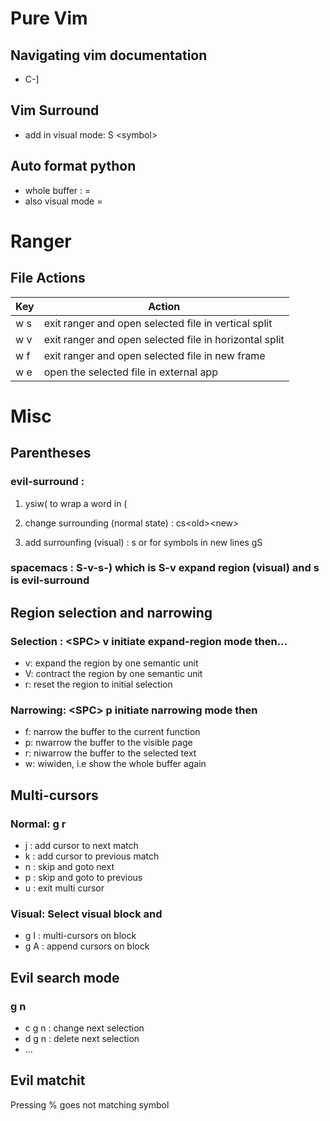 * Pure Vim
** Navigating vim documentation
   - C-]
** Vim Surround
   - add in visual mode: S <symbol>
** Auto format python 
   - whole buffer : =
   - also visual mode =
   
* Ranger 
** File Actions
   | Key | Action                                                 |
   |-----+--------------------------------------------------------|
   | w s | exit ranger and open selected file in vertical split   |
   | w v | exit ranger and open selected file in horizontal split |
   | w f | exit ranger and open selected file in new frame        |
   | w e | open the selected file in external app                 |
* Misc
** Parentheses
*** evil-surround :
**** ysiw( to wrap a word in (
**** change surrounding (normal state) : cs<old><new>
**** add surrounfing (visual) : s or for symbols in new lines gS 
*** spacemacs : S-v-s-) which is S-v expand region (visual) and s is evil-surround
** Region selection and narrowing
*** Selection : <SPC> v 	initiate expand-region mode then...
    - v: expand the region by one semantic unit
    - V: 	contract the region by one semantic unit
    - r: 	reset the region to initial selection
*** Narrowing: <SPC> p initiate narrowing mode then 
    -  f: 	narrow the buffer to the current function
    -  p: 	nwarrow the buffer to the visible page 
    -  r: 	niwarrow the buffer to the selected text 
    -  w: 	wiwiden, i.e show the whole buffer again
** Multi-cursors
*** Normal: g r
    - j : add cursor to next match
    - k : add cursor to previous match
    - n : skip and goto next
    - p : skip and goto to previous
    - u : exit multi cursor
*** Visual: Select visual block and 
    - g I : multi-cursors on block
    - g A : append cursors on block
** Evil search mode
*** g n 
    - c g n : change next selection
    - d g n : delete next selection
    - ...
** Evil matchit 
   Pressing % goes not matching symbol
